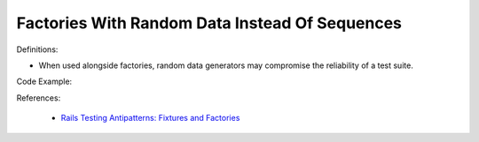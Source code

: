 Factories With Random Data Instead Of Sequences
^^^^^
Definitions:

* When used alongside factories, random data generators may compromise the reliability of a test suite.


Code Example::

References:

 * `Rails Testing Antipatterns: Fixtures and Factories <https://semaphoreci.com/blog/2014/01/14/rails-testing-antipatterns-fixtures-and-factories.html>`_

